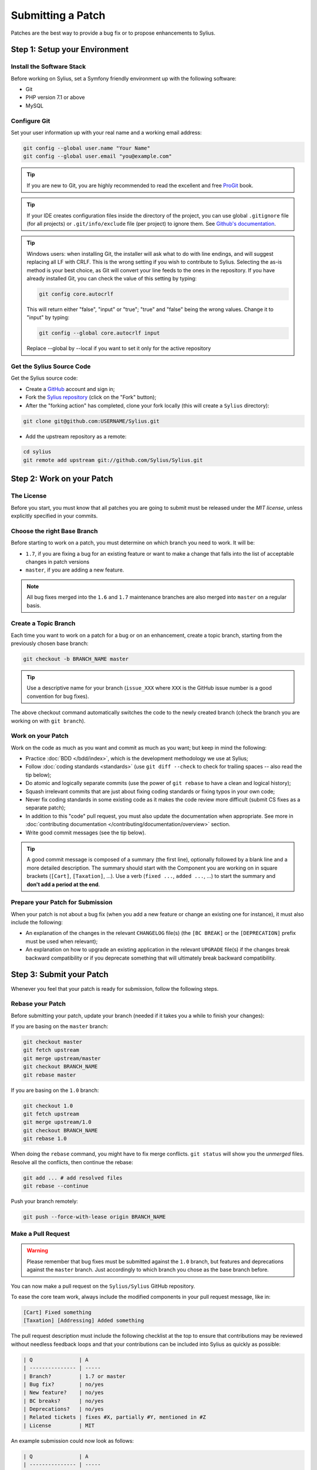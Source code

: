 Submitting a Patch
==================

Patches are the best way to provide a bug fix or to propose enhancements to
Sylius.

Step 1: Setup your Environment
------------------------------

Install the Software Stack
~~~~~~~~~~~~~~~~~~~~~~~~~~

Before working on Sylius, set a Symfony friendly environment up with the following
software:

* Git
* PHP version 7.1 or above
* MySQL

Configure Git
~~~~~~~~~~~~~

Set your user information up with your real name and a working email address:

.. code-block:: bash

    git config --global user.name "Your Name"
    git config --global user.email "you@example.com"

.. tip::

    If you are new to Git, you are highly recommended to read the excellent and
    free `ProGit`_ book.

.. tip::

    If your IDE creates configuration files inside the directory of the project,
    you can use global ``.gitignore`` file (for all projects) or
    ``.git/info/exclude`` file (per project) to ignore them. See
    `Github's documentation`_.

.. tip::

    Windows users: when installing Git, the installer will ask what to do with
    line endings, and will suggest replacing all LF with CRLF. This is the wrong
    setting if you wish to contribute to Sylius. Selecting the as-is method is
    your best choice, as Git will convert your line feeds to the ones in the
    repository. If you have already installed Git, you can check the value of
    this setting by typing:

    .. code-block:: bash

        git config core.autocrlf

    This will return either "false", "input" or "true"; "true" and "false" being
    the wrong values. Change it to "input" by typing:

    .. code-block:: bash

        git config --global core.autocrlf input

    Replace --global by --local if you want to set it only for the active
    repository

Get the Sylius Source Code
~~~~~~~~~~~~~~~~~~~~~~~~~~

Get the Sylius source code:

* Create a `GitHub`_ account and sign in;

* Fork the `Sylius repository`_ (click on the "Fork" button);

* After the "forking action" has completed, clone your fork locally
  (this will create a ``Sylius`` directory):

.. code-block:: bash

      git clone git@github.com:USERNAME/Sylius.git

* Add the upstream repository as a remote:

.. code-block:: bash

      cd sylius
      git remote add upstream git://github.com/Sylius/Sylius.git

Step 2: Work on your Patch
--------------------------

The License
~~~~~~~~~~~

Before you start, you must know that all patches you are going to submit
must be released under the *MIT license*, unless explicitly specified in your
commits.

Choose the right Base Branch
~~~~~~~~~~~~~~~~~~~~~~~~~~~~

Before starting to work on a patch, you must determine on which branch you need to work. It will be:

* ``1.7``, if you are fixing a bug for an existing feature or want to make a change that falls into the list of acceptable changes in patch versions
* ``master``, if you are adding a new feature.

.. note::

    All bug fixes merged into the ``1.6`` and ``1.7`` maintenance branches are also merged into ``master`` on a regular basis.

Create a Topic Branch
~~~~~~~~~~~~~~~~~~~~~

Each time you want to work on a patch for a bug or on an enhancement, create a
topic branch, starting from the previously chosen base branch:

.. code-block:: bash

    git checkout -b BRANCH_NAME master

.. tip::

    Use a descriptive name for your branch (``issue_XXX`` where ``XXX`` is the
    GitHub issue number is a good convention for bug fixes).

The above checkout command automatically switches the code to the newly created
branch (check the branch you are working on with ``git branch``).

Work on your Patch
~~~~~~~~~~~~~~~~~~

Work on the code as much as you want and commit as much as you want; but keep
in mind the following:

* Practice :doc:`BDD </bdd/index>`, which is the development methodology we use at Sylius;

* Follow :doc:`coding standards <standards>` (use ``git diff --check`` to check for
  trailing spaces -- also read the tip below);

* Do atomic and logically separate commits (use the power of ``git rebase`` to
  have a clean and logical history);

* Squash irrelevant commits that are just about fixing coding standards or
  fixing typos in your own code;

* Never fix coding standards in some existing code as it makes the code review
  more difficult (submit CS fixes as a separate patch);

* In addition to this "code" pull request, you must also update the documentation when appropriate.
  See more in :doc:`contributing documentation </contributing/documentation/overview>` section.

* Write good commit messages (see the tip below).

.. tip::

    A good commit message is composed of a summary (the first line),
    optionally followed by a blank line and a more detailed description. The
    summary should start with the Component you are working on in square
    brackets (``[Cart]``, ``[Taxation]``, ...). Use a
    verb (``fixed ...``, ``added ...``, ...) to start the summary and **don't
    add a period at the end**.

Prepare your Patch for Submission
~~~~~~~~~~~~~~~~~~~~~~~~~~~~~~~~~

When your patch is not about a bug fix (when you add a new feature or change
an existing one for instance), it must also include the following:

* An explanation of the changes in the relevant ``CHANGELOG`` file(s) (the
  ``[BC BREAK]`` or the ``[DEPRECATION]`` prefix must be used when relevant);

* An explanation on how to upgrade an existing application in the relevant
  ``UPGRADE`` file(s) if the changes break backward compatibility or if you
  deprecate something that will ultimately break backward compatibility.

Step 3: Submit your Patch
-------------------------

Whenever you feel that your patch is ready for submission, follow the
following steps.

Rebase your Patch
~~~~~~~~~~~~~~~~~

Before submitting your patch, update your branch (needed if it takes you a
while to finish your changes):

If you are basing on the ``master`` branch:

.. code-block:: bash

    git checkout master
    git fetch upstream
    git merge upstream/master
    git checkout BRANCH_NAME
    git rebase master

If you are basing on the ``1.0`` branch:

.. code-block:: bash

    git checkout 1.0
    git fetch upstream
    git merge upstream/1.0
    git checkout BRANCH_NAME
    git rebase 1.0

When doing the ``rebase`` command, you might have to fix merge conflicts.
``git status`` will show you the *unmerged* files. Resolve all the conflicts,
then continue the rebase:

.. code-block:: bash

    git add ... # add resolved files
    git rebase --continue

Push your branch remotely:

.. code-block:: bash

    git push --force-with-lease origin BRANCH_NAME

Make a Pull Request
~~~~~~~~~~~~~~~~~~~

.. warning::

    Please remember that bug fixes must be submitted against the ``1.0`` branch,
    but features and deprecations against the ``master`` branch. Just accordingly to which branch you chose as the base branch before.

You can now make a pull request on the ``Sylius/Sylius`` GitHub repository.

To ease the core team work, always include the modified components in your
pull request message, like in:

.. code-block:: text

    [Cart] Fixed something
    [Taxation] [Addressing] Added something

The pull request description must include the following checklist at the top
to ensure that contributions may be reviewed without needless feedback
loops and that your contributions can be included into Sylius as quickly as
possible:

.. code-block:: text

    | Q               | A
    | --------------- | -----
    | Branch?         | 1.7 or master
    | Bug fix?        | no/yes
    | New feature?    | no/yes
    | BC breaks?      | no/yes
    | Deprecations?   | no/yes
    | Related tickets | fixes #X, partially #Y, mentioned in #Z
    | License         | MIT

An example submission could now look as follows:

.. code-block:: text

    | Q               | A
    | --------------- | -----
    | Branch?         | 1.6
    | Bug fix?        | yes
    | New feature?    | no
    | BC breaks?      | no
    | Deprecations?   | no
    | Related tickets | fixes #12
    | License         | MIT

The whole table must be included (do **not** remove lines that you think are
not relevant).

Some answers to the questions trigger some more requirements:

 * If you answer yes to "Bug fix?", check if the bug is already listed in the
   Sylius issues and reference it/them in "Related tickets";

 * If you answer yes to "New feature?", you should submit a pull request to the
   documentation;

 * If you answer yes to "BC breaks?", the patch must contain updates to the
   relevant ``CHANGELOG`` and ``UPGRADE`` files;

 * If you answer yes to "Deprecations?", the patch must contain updates to the
   relevant ``CHANGELOG`` and ``UPGRADE`` files;

If some of the previous requirements are not met, create a todo-list and add
relevant items:

.. code-block:: text

    - [ ] Fix the specs as they have not been updated yet
    - [ ] Submit changes to the documentation
    - [ ] Document the BC breaks

If the code is not finished yet because you don't have time to finish it or
because you want early feedback on your work, add an item to todo-list:

.. code-block:: text

    - [ ] Finish the feature
    - [ ] Gather feedback for my changes

As long as you have items in the todo-list, please prefix the pull request
title with "[WIP]".

In the pull request description, give as much details as possible about your
changes (don't hesitate to give code examples to illustrate your points). If
your pull request is about adding a new feature or modifying an existing one,
explain the rationale for the changes. The pull request description helps the
code review.

Rework your Patch
~~~~~~~~~~~~~~~~~

Based on the feedback on the pull request, you might need to rework your
patch. Before re-submitting the patch, rebase with your base branch (``master`` or ``1.0``), don't merge; and force the push to the origin:

.. code-block:: bash

    git rebase -f upstream/master
    git push --force-with-lease origin BRANCH_NAME

or

.. code-block:: bash

    git rebase -f upstream/1.0
    git push --force-with-lease origin BRANCH_NAME

.. note::

    When doing a ``push --force-with-lease``, always specify the branch name explicitly
    to avoid messing other branches in the repo (``--force-with-lease`` tells Git that
    you really want to mess with things so do it carefully).

Often, Sylius team members will ask you to "squash" your commits. This means you will
convert many commits to one commit. To do this, use the rebase command:

.. code-block:: bash

    git rebase -i upstream/master
    git push --force-with-lease origin BRANCH_NAME

or

.. code-block:: bash

    git rebase -i upstream/1.0
    git push --force-with-lease origin BRANCH_NAME

After you type this command, an editor will popup showing a list of commits:

.. code-block:: text

    pick 1a31be6 first commit
    pick 7fc64b4 second commit
    pick 7d33018 third commit

To squash all commits into the first one, remove the word ``pick`` before the
second and the last commits, and replace it by the word ``squash`` or just
``s``. When you save, Git will start rebasing, and if successful, will ask
you to edit the commit message, which by default is a listing of the commit
messages of all the commits. When you are finished, execute the push command.

.. _ProGit:                                http://git-scm.com/book
.. _GitHub:                                https://github.com/signup/free
.. _`GitHub's Documentation`:              https://help.github.com/articles/ignoring-files
.. _`Sylius repository`:                   https://github.com/Sylius/Sylius
.. _travis-ci.org:                         https://travis-ci.org/
.. _`travis-ci.org status icon`:           http://about.travis-ci.org/docs/user/status-images/
.. _`travis-ci.org Getting Started Guide`: http://about.travis-ci.org/docs/user/getting-started/
.. _`documentation repository`:            https://github.com/Sylius/Sylius-Docs
.. _`PSR-1`:                               http://www.php-fig.org/psr/psr-1/
.. _`PSR-2`:                               http://www.php-fig.org/psr/psr-2/
